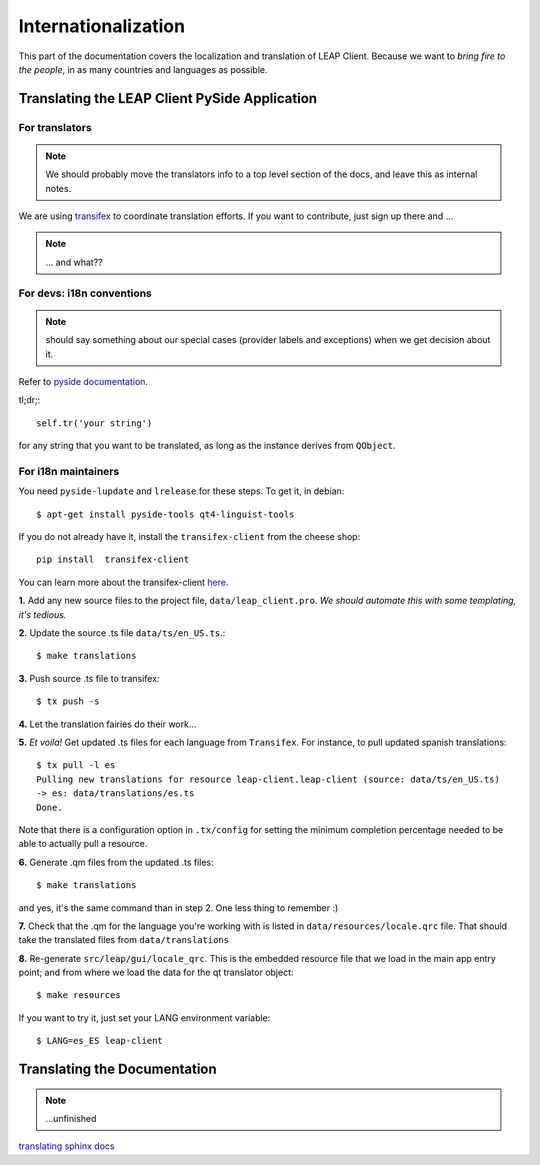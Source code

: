 .. _i18n:

Internationalization
====================

This part of the documentation covers the localization and translation of LEAP Client.
Because we want to *bring fire to the people*, in as many countries and languages as possible.

Translating the LEAP Client PySide Application
--------------------------------------------

.. raw:: html

   <div><a target="_blank" style="text-decoration:none; color:black; font-size:66%" href="https://www.transifex.com/projects/p/leap-client/resource/leap-client/" title="See more information on Transifex.com">Top translations: leap-client » leap-client</a><br/><img border="0" src="https://www.transifex.com/projects/p/leap-client/resource/leap-client/chart/image_png"/><br/><a target="_blank" href="https://www.transifex.com/"><img border="0" src="https://ds0k0en9abmn1.cloudfront.net/static/charts/images/tx-logo-micro.646b0065fce6.png"/></a></div>


For translators
^^^^^^^^^^^^^^^
.. note::
   We should probably move the translators info to a top level section of the docs, and leave this
   as internal notes.


We are using `transifex <http://transifex.com/projects/p/leap-client>`_ to coordinate translation efforts. If you want to contribute, just sign up there and ...

.. note::
   ... and what??

For devs: i18n conventions
^^^^^^^^^^^^^^^^^^^^^^^^^^^^

.. note::
   should say something about our special cases (provider labels and exceptions) when we get decision about it.

Refer to `pyside documentation <http://qt-project.org/wiki/PySide_Internationalization>`_.

tl;dr;::

     self.tr('your string')

for any string that you want to be translated, as long as the instance derives from ``QObject``.

.. If you have to translate something that it is not a ``QObject``, use the magic leap ``translate`` method:
.. .. code-block:: python
..    from leap.util.translations import translate
..   class Foo(object):
..        bar = translate(<Context>, <string>, <comment>)


.. Note about this: there seems to be some problems with the .tr method
   so the translate method could actually be the preferred thing in all the cases.
   Still missing what to do for language labels (json-based).
   --kali

For i18n maintainers
^^^^^^^^^^^^^^^^^^^^

You need ``pyside-lupdate`` and ``lrelease`` for these steps. To get it, in debian::

   $ apt-get install pyside-tools qt4-linguist-tools

If you do not already have it, install the ``transifex-client`` from the cheese shop::

   pip install  transifex-client

You can learn more about the transifex-client `here <http://help.transifex.com/features/client/index.html>`_.

**1.** Add any new source files to the project file, ``data/leap_client.pro``. *We should automate this with some templating, it's tedious.*

**2.** Update the source .ts file ``data/ts/en_US.ts``.::

   $ make translations

**3.** Push source .ts file to transifex::

   $ tx push -s

**4.** Let the translation fairies do their work...

**5.** *Et voila!* Get updated .ts files for each language from ``Transifex``. For instance, to pull updated spanish translations:: 

   $ tx pull -l es
   Pulling new translations for resource leap-client.leap-client (source: data/ts/en_US.ts)
   -> es: data/translations/es.ts
   Done.


Note that there is a configuration option in ``.tx/config`` for setting the minimum completion percentage needed to be able to actually pull a resource.

**6.** Generate .qm files from the updated .ts files::

   $ make translations 

and yes, it's the same command than in step 2. One less thing to remember :)

**7.** Check that the .qm for the language you're working with is listed in ``data/resources/locale.qrc`` file. That should take the translated files from ``data/translations``

**8.** Re-generate ``src/leap/gui/locale_qrc``. This is the embedded resource file that we load in the main app entry point; and from where we load the data for the qt translator object::

    $ make resources

If you want to try it, just set your LANG environment variable::

    $ LANG=es_ES leap-client


Translating the Documentation
------------------------------

.. note::
   ...unfinished

`translating sphinx docs <http://sphinx-doc.org/intl.html>`_
